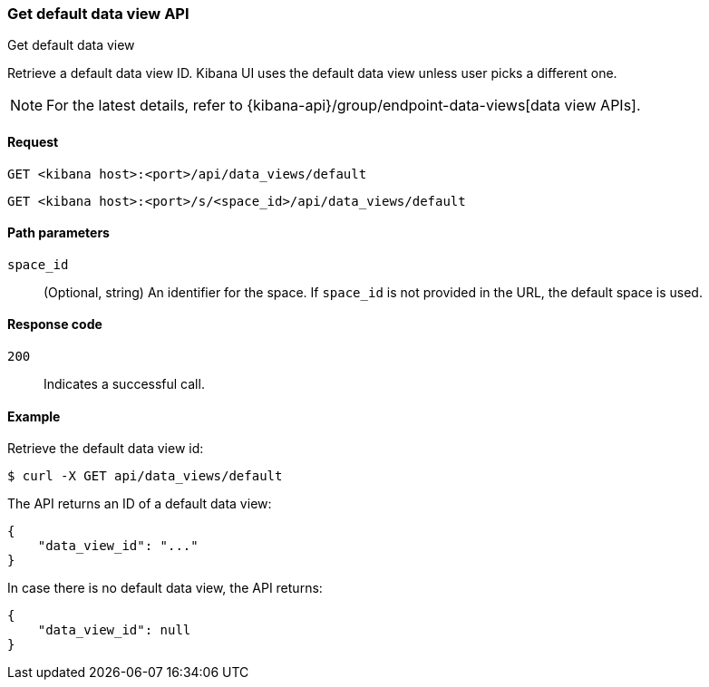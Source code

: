 [[data-views-api-default-get]]
=== Get default data view API
++++
<titleabbrev>Get default data view</titleabbrev>
++++

Retrieve a default data view ID. Kibana UI uses the default data view unless user picks a different one.

NOTE: For the latest details, refer to {kibana-api}/group/endpoint-data-views[data view APIs].

[[data-views-api-default-get-request]]
==== Request

`GET <kibana host>:<port>/api/data_views/default`

`GET <kibana host>:<port>/s/<space_id>/api/data_views/default`


[[data-views-api-default-get-params]]
==== Path parameters

`space_id`::
(Optional, string) An identifier for the space. If `space_id` is not provided in the URL, the default space is used.


[[data-views-api-default-get-codes]]
==== Response code

`200`::
Indicates a successful call.


[[data-views-api-default-get-example]]
==== Example

Retrieve the default data view id:

[source,sh]
--------------------------------------------------
$ curl -X GET api/data_views/default
--------------------------------------------------
// KIBANA

The API returns an ID of a default data view:

[source,sh]
--------------------------------------------------
{
    "data_view_id": "..."
}
--------------------------------------------------

In case there is no default data view, the API returns:

[source,sh]
--------------------------------------------------
{
    "data_view_id": null
}
--------------------------------------------------

